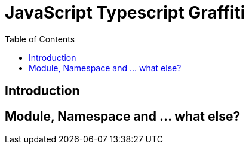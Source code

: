 = JavaScript Typescript Graffiti
:toc:
:toc-placement!:

toc::[]

== Introduction

== Module, Namespace and ... what else?
